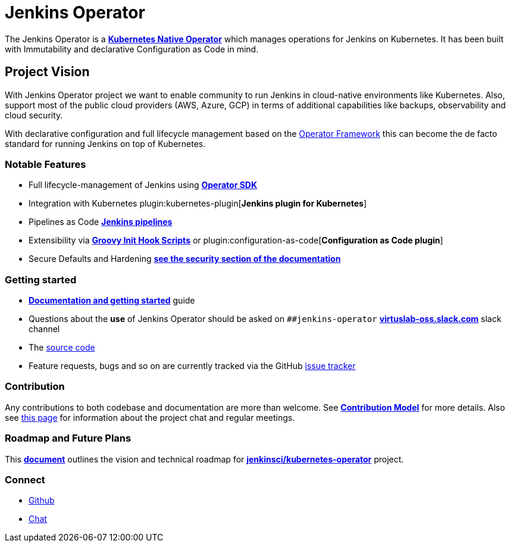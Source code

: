 = Jenkins Operator

The Jenkins Operator is a link:https://kubernetes.io/docs/concepts/extend-kubernetes/operator/[*Kubernetes Native Operator*] which manages operations for Jenkins on Kubernetes. It has been built with Immutability and declarative Configuration as Code in mind.

== Project Vision

With Jenkins Operator project we want to enable community to run Jenkins in cloud-native environments like Kubernetes. Also, support most of the public cloud providers (AWS, Azure, GCP) in terms of additional capabilities like backups, observability and cloud security.

With declarative configuration and full lifecycle management based on the link:https://operatorframework.io/[Operator Framework] this can become the de facto standard for running Jenkins on top of Kubernetes.

=== Notable Features

* Full lifecycle-management of Jenkins using link:https://sdk.operatorframework.io/[*Operator SDK*]
* Integration with Kubernetes plugin:kubernetes-plugin[*Jenkins plugin for Kubernetes*]
* Pipelines as Code xref:user-docs:pipeline:index.adoc[*Jenkins pipelines*]
* Extensibility via xref:user-docs:managing:groovy-hook-scripts.adoc[*Groovy Init Hook Scripts*] or plugin:configuration-as-code[*Configuration as Code plugin*]
* Secure Defaults and Hardening link:https://jenkinsci.github.io/kubernetes-operator/docs/security/[*see the security section of the documentation*]

=== Getting started

* link:https://jenkinsci.github.io/kubernetes-operator[*Documentation and getting started*] guide
* Questions about the **use** of Jenkins Operator should be asked on `##jenkins-operator` link:https://virtuslab-oss.slack.com/[*virtuslab-oss.slack.com*] slack channel
* The link:https://github.com/jenkinsci/kubernetes-operator[source code]
* Feature requests, bugs and so on are currently tracked via the GitHub link:https://github.com/jenkinsci/kubernetes-operator/issues[issue tracker]

=== Contribution

Any contributions to both codebase and documentation are more than welcome. See link:https://github.com/jenkinsci/kubernetes-operator/blob/master/CONTRIBUTING.md[*Contribution Model*] for more details.
Also see link:https://github.com/jenkinsci/kubernetes-operator#community[this page] for information about the project chat and regular meetings.

=== Roadmap and Future Plans

This link:https://github.com/jenkinsci/kubernetes-operator/blob/master/ROADMAP.md[*document*] outlines the vision and technical roadmap for link:https://github.com/jenkinsci/kubernetes-operator[*jenkinsci/kubernetes-operator*] project.

=== Connect
* https://github.com/jenkinsci/kubernetes-operator[Github]
* https://github.com/jenkinsci/kubernetes-operator#community[Chat]
